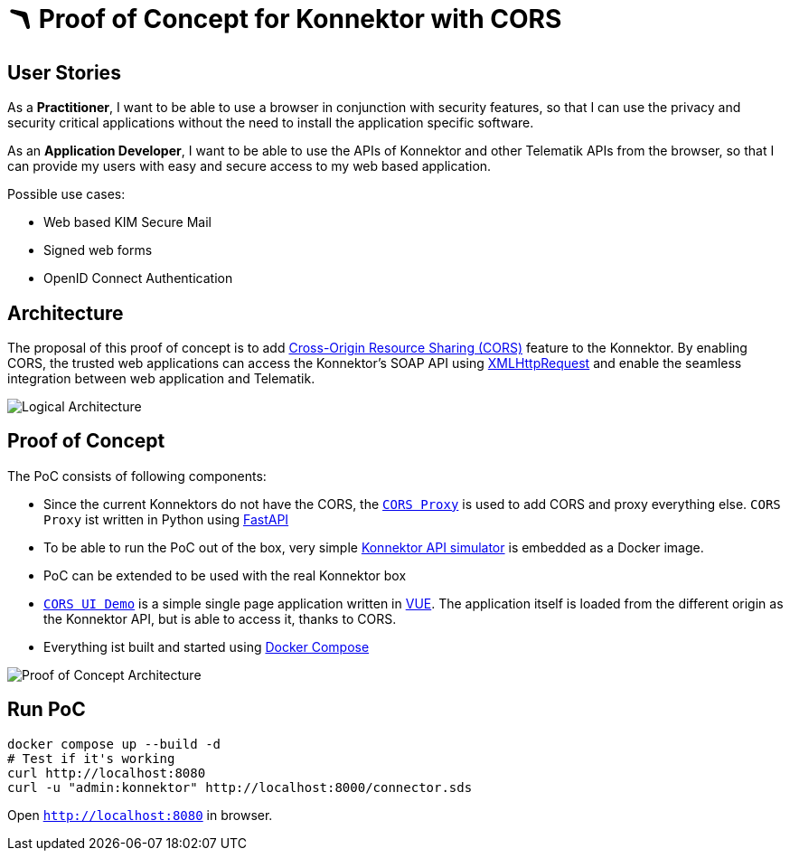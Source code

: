 = 🪃 Proof of Concept for Konnektor with CORS

== User Stories

As a *Practitioner*, 
I want to be able to use a browser in conjunction with security features, 
so that I can use the privacy and security critical applications without the need to install the application specific software.

As an *Application Developer*, 
I want to be able to use the APIs of Konnektor and other Telematik APIs from the browser,
so that I can provide my users with easy and secure access to my web based application.

Possible use cases:

* Web based KIM Secure Mail
* Signed web forms
* OpenID Connect Authentication

== Architecture

The proposal of this proof of concept is to add https://en.wikipedia.org/wiki/Cross-origin_resource_sharing[Cross-Origin Resource Sharing (CORS)] feature to the Konnektor.
By enabling CORS, the trusted web applications can access the Konnektor's SOAP API using https://en.wikipedia.org/wiki/XMLHttpRequest[XMLHttpRequest] and enable the seamless integration between web application and Telematik.

image::images/logical_architecture.png[Logical Architecture]

== Proof of Concept

The PoC consists of following components:

* Since the current Konnektors do not have the CORS, the link:cors-proxy/main.py[`CORS Proxy`] is used to add CORS and proxy everything else. 
`CORS Proxy` ist written in Python using https://fastapi.tiangolo.com[FastAPI]
* To be able to run the PoC out of the box, very simple https://github.com/spilikin/conlibre[Konnektor API simulator] is embedded as a Docker image.
* PoC can be extended to be used with the real Konnektor box
* link:cors-ui/[`CORS UI Demo`] is a simple single page application written in https://vuejs.org[VUE]. 
The application itself is loaded from the different origin as the Konnektor API, but is able to access it, thanks to CORS.
* Everything ist built and started using link:docker-compose.yaml[Docker Compose]

image::images/poc_architecture.png[Proof of Concept Architecture]

== Run PoC

[source,bash]
----
docker compose up --build -d
# Test if it's working
curl http://localhost:8080
curl -u "admin:konnektor" http://localhost:8000/connector.sds
----

Open `http://localhost:8080` in browser.